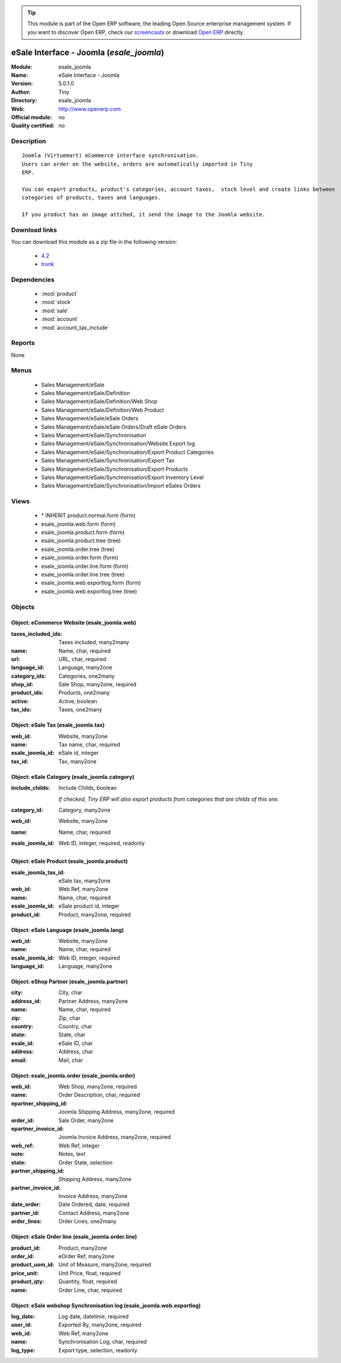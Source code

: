 
.. module:: esale_joomla
    :synopsis: eSale Interface - Joomla 
    :noindex:
.. 

.. raw:: html

      <br />
    <link rel="stylesheet" href="../_static/hide_objects_in_sidebar.css" type="text/css" />

.. tip:: This module is part of the Open ERP software, the leading Open Source 
  enterprise management system. If you want to discover Open ERP, check our 
  `screencasts <href="http://openerp.tv>`_ or download 
  `Open ERP <href="http://openerp.com>`_ directly.

.. raw:: html

    <div class="js-kit-rating" title="" permalink="" standalone="yes" path="esale_joomla"></div>
    <script src="http://js-kit.com/ratings.js"></script>

eSale Interface - Joomla (*esale_joomla*)
=========================================
:Module: esale_joomla
:Name: eSale Interface - Joomla
:Version: 5.0.1.0
:Author: Tiny
:Directory: esale_joomla
:Web: http://www.openerp.com
:Official module: no
:Quality certified: no

Description
-----------

::

  Joomla (Virtuemart) eCommerce interface synchronisation.
  Users can order on the website, orders are automatically imported in Tiny
  ERP.
  
  You can export products, product's categories, account taxes,  stock level and create links between
  categories of products, taxes and languages.
  
  If you product has an image attched, it send the image to the Joomla website.

Download links
--------------

You can download this module as a zip file in the following version:

  * `4.2 </download/modules/4.2/esale_joomla.zip>`_
  * `trunk </download/modules/trunk/esale_joomla.zip>`_


Dependencies
------------

 * :mod:`product`
 * :mod:`stock`
 * :mod:`sale`
 * :mod:`account`
 * :mod:`account_tax_include`

Reports
-------

None


Menus
-------

 * Sales Management/eSale
 * Sales Management/eSale/Definition
 * Sales Management/eSale/Definition/Web Shop
 * Sales Management/eSale/Definition/Web Product
 * Sales Management/eSale/eSale Orders
 * Sales Management/eSale/eSale Orders/Draft eSale Orders
 * Sales Management/eSale/Synchronisation
 * Sales Management/eSale/Synchronisation/Website Export log
 * Sales Management/eSale/Synchronisation/Export Product Categories
 * Sales Management/eSale/Synchronisation/Export Tax
 * Sales Management/eSale/Synchronisation/Export Products
 * Sales Management/eSale/Synchronisation/Export Inventory Level
 * Sales Management/eSale/Synchronisation/Import eSales Orders

Views
-----

 * \* INHERIT product.normal.form (form)
 * esale_joomla.web.form (form)
 * esale_joomla.product.form (form)
 * esale_joomla.product.tree (tree)
 * esale_joomla.order.tree (tree)
 * esale_joomla.order.form (form)
 * esale_joomla.order.line.form (form)
 * esale_joomla.order.line.tree (tree)
 * esale_joomla.web.exportlog.form (form)
 * esale_joomla.web.exportlog.tree (tree)


Objects
-------

Object: eCommerce Website (esale_joomla.web)
############################################



:taxes_included_ids: Taxes included, many2many





:name: Name, char, required





:url: URL, char, required





:language_id: Language, many2one





:category_ids: Categories, one2many





:shop_id: Sale Shop, many2one, required





:product_ids: Products, one2many





:active: Active, boolean





:tax_ids: Taxes, one2many




Object: eSale Tax (esale_joomla.tax)
####################################



:web_id: Website, many2one





:name: Tax name, char, required





:esale_joomla_id: eSale id, integer





:tax_id: Tax, many2one




Object: eSale Category (esale_joomla.category)
##############################################



:include_childs: Include Childs, boolean

    *If checked, Tiny ERP will also export products from categories that are childs of this one.*



:category_id: Category, many2one





:web_id: Website, many2one





:name: Name, char, required





:esale_joomla_id: Web ID, integer, required, readonly




Object: eSale Product (esale_joomla.product)
############################################



:esale_joomla_tax_id: eSale tax, many2one





:web_id: Web Ref, many2one





:name: Name, char, required





:esale_joomla_id: eSale product id, integer





:product_id: Product, many2one, required




Object: eSale Language (esale_joomla.lang)
##########################################



:web_id: Website, many2one





:name: Name, char, required





:esale_joomla_id: Web ID, integer, required





:language_id: Language, many2one




Object: eShop Partner (esale_joomla.partner)
############################################



:city: City, char





:address_id: Partner Address, many2one





:name: Name, char, required





:zip: Zip, char





:country: Country, char





:state: State, char





:esale_id: eSale ID, char





:address: Address, char





:email: Mail, char




Object: esale_joomla.order (esale_joomla.order)
###############################################



:web_id: Web Shop, many2one, required





:name: Order Description, char, required





:epartner_shipping_id: Joomla Shipping Address, many2one, required





:order_id: Sale Order, many2one





:epartner_invoice_id: Joomla Invoice Address, many2one, required





:web_ref: Web Ref, integer





:note: Notes, text





:state: Order State, selection





:partner_shipping_id: Shipping Address, many2one





:partner_invoice_id: Invoice Address, many2one





:date_order: Date Ordered, date, required





:partner_id: Contact Address, many2one





:order_lines: Order Lines, one2many




Object: eSale Order line (esale_joomla.order.line)
##################################################



:product_id: Product, many2one





:order_id: eOrder Ref, many2one





:product_uom_id: Unit of Measure, many2one, required





:price_unit: Unit Price, float, required





:product_qty: Quantity, float, required





:name: Order Line, char, required




Object: eSale webshop Synchronisation log (esale_joomla.web.exportlog)
######################################################################



:log_date: Log date, datetime, required





:user_id: Exported By, many2one, required





:web_id: Web Ref, many2one





:name: Synchronisation Log, char, required





:log_type: Export type, selection, readonly



